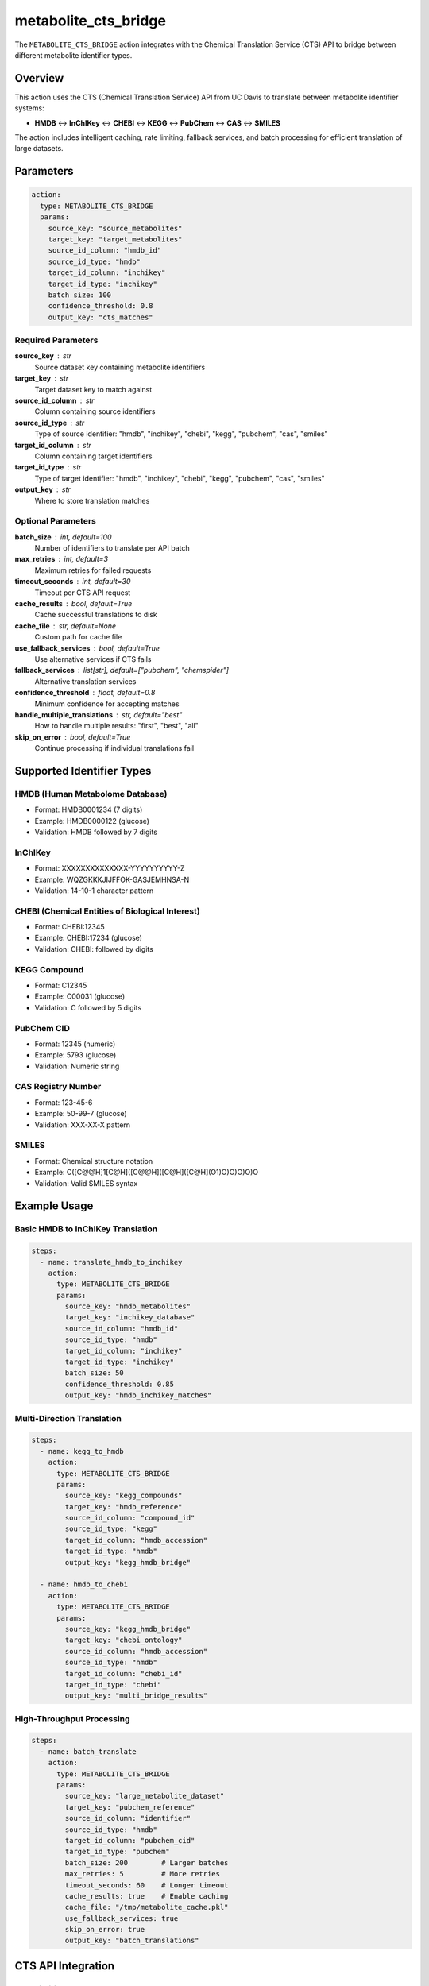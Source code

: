 metabolite_cts_bridge
====================

The ``METABOLITE_CTS_BRIDGE`` action integrates with the Chemical Translation Service (CTS) API to bridge between different metabolite identifier types.

Overview
--------

This action uses the CTS (Chemical Translation Service) API from UC Davis to translate between metabolite identifier systems:

- **HMDB** ↔ **InChIKey** ↔ **CHEBI** ↔ **KEGG** ↔ **PubChem** ↔ **CAS** ↔ **SMILES**

The action includes intelligent caching, rate limiting, fallback services, and batch processing for efficient translation of large datasets.

Parameters
----------

.. code-block:: yaml

   action:
     type: METABOLITE_CTS_BRIDGE
     params:
       source_key: "source_metabolites"
       target_key: "target_metabolites"
       source_id_column: "hmdb_id"
       source_id_type: "hmdb"
       target_id_column: "inchikey"
       target_id_type: "inchikey"
       batch_size: 100
       confidence_threshold: 0.8
       output_key: "cts_matches"

Required Parameters
~~~~~~~~~~~~~~~~~~~

**source_key** : str
    Source dataset key containing metabolite identifiers

**target_key** : str
    Target dataset key to match against

**source_id_column** : str
    Column containing source identifiers

**source_id_type** : str
    Type of source identifier: "hmdb", "inchikey", "chebi", "kegg", "pubchem", "cas", "smiles"

**target_id_column** : str
    Column containing target identifiers

**target_id_type** : str
    Type of target identifier: "hmdb", "inchikey", "chebi", "kegg", "pubchem", "cas", "smiles"

**output_key** : str
    Where to store translation matches

Optional Parameters
~~~~~~~~~~~~~~~~~~~

**batch_size** : int, default=100
    Number of identifiers to translate per API batch

**max_retries** : int, default=3
    Maximum retries for failed requests

**timeout_seconds** : int, default=30
    Timeout per CTS API request

**cache_results** : bool, default=True
    Cache successful translations to disk

**cache_file** : str, default=None
    Custom path for cache file

**use_fallback_services** : bool, default=True
    Use alternative services if CTS fails

**fallback_services** : list[str], default=["pubchem", "chemspider"]
    Alternative translation services

**confidence_threshold** : float, default=0.8
    Minimum confidence for accepting matches

**handle_multiple_translations** : str, default="best"
    How to handle multiple results: "first", "best", "all"

**skip_on_error** : bool, default=True
    Continue processing if individual translations fail

Supported Identifier Types
--------------------------

HMDB (Human Metabolome Database)
~~~~~~~~~~~~~~~~~~~~~~~~~~~~~~~~
- Format: HMDB0001234 (7 digits)
- Example: HMDB0000122 (glucose)
- Validation: HMDB followed by 7 digits

InChIKey
~~~~~~~~
- Format: XXXXXXXXXXXXXX-YYYYYYYYYY-Z
- Example: WQZGKKKJIJFFOK-GASJEMHNSA-N
- Validation: 14-10-1 character pattern

CHEBI (Chemical Entities of Biological Interest)  
~~~~~~~~~~~~~~~~~~~~~~~~~~~~~~~~~~~~~~~~~~~~~~~~
- Format: CHEBI:12345
- Example: CHEBI:17234 (glucose)
- Validation: CHEBI: followed by digits

KEGG Compound
~~~~~~~~~~~~~
- Format: C12345
- Example: C00031 (glucose)
- Validation: C followed by 5 digits

PubChem CID
~~~~~~~~~~~
- Format: 12345 (numeric)
- Example: 5793 (glucose)
- Validation: Numeric string

CAS Registry Number
~~~~~~~~~~~~~~~~~~
- Format: 123-45-6
- Example: 50-99-7 (glucose)
- Validation: XXX-XX-X pattern

SMILES
~~~~~~
- Format: Chemical structure notation
- Example: C([C@@H]1[C@H]([C@@H]([C@H]([C@H](O1)O)O)O)O)O
- Validation: Valid SMILES syntax

Example Usage
-------------

Basic HMDB to InChIKey Translation
~~~~~~~~~~~~~~~~~~~~~~~~~~~~~~~~~~

.. code-block:: yaml

   steps:
     - name: translate_hmdb_to_inchikey
       action:
         type: METABOLITE_CTS_BRIDGE
         params:
           source_key: "hmdb_metabolites"
           target_key: "inchikey_database"
           source_id_column: "hmdb_id"
           source_id_type: "hmdb"
           target_id_column: "inchikey"
           target_id_type: "inchikey"
           batch_size: 50
           confidence_threshold: 0.85
           output_key: "hmdb_inchikey_matches"

Multi-Direction Translation
~~~~~~~~~~~~~~~~~~~~~~~~~~~

.. code-block:: yaml

   steps:
     - name: kegg_to_hmdb
       action:
         type: METABOLITE_CTS_BRIDGE
         params:
           source_key: "kegg_compounds"
           target_key: "hmdb_reference"
           source_id_column: "compound_id"
           source_id_type: "kegg"
           target_id_column: "hmdb_accession"
           target_id_type: "hmdb"
           output_key: "kegg_hmdb_bridge"

     - name: hmdb_to_chebi
       action:
         type: METABOLITE_CTS_BRIDGE
         params:
           source_key: "kegg_hmdb_bridge"
           target_key: "chebi_ontology"
           source_id_column: "hmdb_accession"
           source_id_type: "hmdb"
           target_id_column: "chebi_id"
           target_id_type: "chebi"
           output_key: "multi_bridge_results"

High-Throughput Processing
~~~~~~~~~~~~~~~~~~~~~~~~~~

.. code-block:: yaml

   steps:
     - name: batch_translate
       action:
         type: METABOLITE_CTS_BRIDGE
         params:
           source_key: "large_metabolite_dataset"
           target_key: "pubchem_reference"
           source_id_column: "identifier"
           source_id_type: "hmdb"
           target_id_column: "pubchem_cid"
           target_id_type: "pubchem"
           batch_size: 200        # Larger batches
           max_retries: 5         # More retries
           timeout_seconds: 60    # Longer timeout
           cache_results: true    # Enable caching
           cache_file: "/tmp/metabolite_cache.pkl"
           use_fallback_services: true
           skip_on_error: true
           output_key: "batch_translations"

CTS API Integration
-------------------

Rate Limiting
~~~~~~~~~~~~~
- Automatic rate limiting to prevent API overload
- Configurable requests per second
- Exponential backoff on failures

Caching System
~~~~~~~~~~~~~~
- Disk-based persistent cache
- TTL (time-to-live) for cache entries
- Memory cache for session optimization

Error Handling
~~~~~~~~~~~~~~
- Graceful handling of API failures
- Retry logic with exponential backoff
- Fallback to alternative services

Batch Processing
~~~~~~~~~~~~~~~~
- Efficient batching to minimize API calls
- Progress tracking for large datasets
- Parallel processing where possible

Output Format
-------------

The action outputs matched pairs with confidence scores:

.. code-block::

   source_id        | target_id                      | confidence | match_type
   HMDB0000122      | WQZGKKKJIJFFOK-GASJEMHNSA-N   | 0.95       | cts_bridge
   HMDB0000168      | HMJBTJJHQPSFPW-UHFFFAOYSA-N   | 0.90       | cts_bridge
   C00031           | WQZGKKKJIJFFOK-GASJEMHNSA-N   | 0.92       | cts_bridge

Fallback Services
-----------------

PubChem REST API
~~~~~~~~~~~~~~~~
- Used when CTS fails for InChIKey/PubChem translations
- Provides additional coverage for common compounds
- Integrated with confidence scoring

ChemSpider API
~~~~~~~~~~~~~~
- Alternative chemical database service
- Requires API key configuration
- Used for specialized compound lookups

Local Database Fallback
~~~~~~~~~~~~~~~~~~~~~~~
- Pre-downloaded mapping tables
- Instant lookups for common compounds
- No network dependency

Statistics and Monitoring
-------------------------

The action provides comprehensive statistics:

.. code-block:: python

   {
       "total_source": 1000,
       "total_target": 5000,
       "successful_translations": 850,
       "failed_translations": 150,
       "matches_found": 780,
       "cache_hits": 200,
       "cache_misses": 800,
       "api_calls": 800,
       "fallback_successes": 30,
       "confidence_scores": {
           "high": 600,    # >0.9
           "medium": 180,  # 0.8-0.9
           "low": 0        # <0.8
       }
   }

Performance Optimization
------------------------

Caching Strategy
~~~~~~~~~~~~~~~~
- MD5 hashing for cache keys
- JSON serialization for disk storage
- LRU eviction for memory management

API Efficiency
~~~~~~~~~~~~~~
- Request deduplication
- Batch size optimization
- Connection pooling

Memory Management
~~~~~~~~~~~~~~~~~
- Streaming processing for large datasets
- Garbage collection optimization
- Memory usage monitoring

Error Recovery
--------------

Network Issues
~~~~~~~~~~~~~~
- Automatic retry with exponential backoff
- Timeout handling with graceful degradation
- Connection pooling for reliability

API Rate Limits
~~~~~~~~~~~~~~~
- Intelligent rate limiting
- Queue management for burst requests
- Adaptive throttling based on response times

Data Quality Issues
~~~~~~~~~~~~~~~~~~
- Identifier format validation
- Invalid response handling
- Confidence scoring for uncertain matches

Best Practices
--------------

1. **Enable caching**: Significantly reduces API calls for repeated analyses
2. **Use appropriate batch sizes**: Balance API efficiency with memory usage
3. **Set conservative timeouts**: Account for CTS API variability
4. **Monitor API usage**: Track calls to avoid exceeding limits
5. **Validate inputs**: Ensure identifier formats are correct before translation
6. **Handle failures gracefully**: Use fallback services and error skipping

Integration Examples
--------------------

With Metabolite Normalization
~~~~~~~~~~~~~~~~~~~~~~~~~~~~~

.. code-block:: yaml

   steps:
     - name: normalize_hmdb
       action:
         type: METABOLITE_NORMALIZE_HMDB
         params:
           input_key: "raw_metabolites"
           hmdb_columns: ["metabolite_id"]
           output_key: "normalized_hmdb"

     - name: translate_to_inchikey
       action:
         type: METABOLITE_CTS_BRIDGE
         params:
           source_key: "normalized_hmdb"
           target_key: "inchikey_reference"
           source_id_column: "metabolite_id"
           source_id_type: "hmdb"
           target_id_column: "inchikey"
           target_id_type: "inchikey"
           output_key: "translated_metabolites"

With Quality Assessment
~~~~~~~~~~~~~~~~~~~~~~~

.. code-block:: yaml

   steps:
     - name: cts_translation
       action:
         type: METABOLITE_CTS_BRIDGE
         # ... translation parameters

     - name: assess_translation_quality
       action:
         type: CALCULATE_MAPPING_QUALITY
         params:
           source_key: "source_metabolites"
           mapped_key: "translated_metabolites"
           confidence_column: "confidence"
           confidence_threshold: 0.8
           output_key: "translation_quality"

The CTS bridge provides reliable, high-throughput translation between metabolite identifier systems with comprehensive error handling and performance optimization.